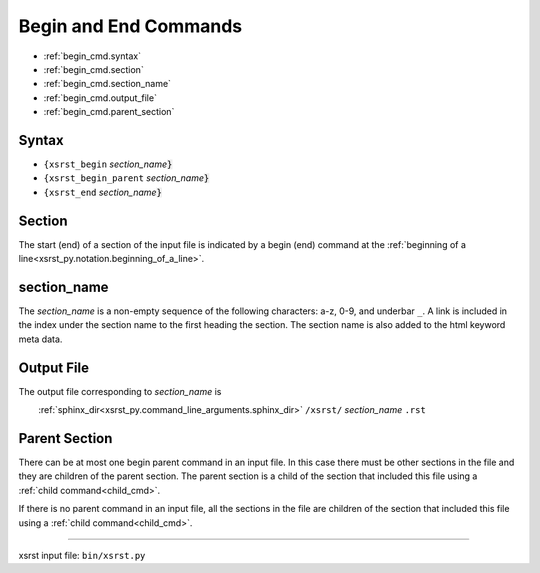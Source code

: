 .. |space| unicode:: 0xA0

.. meta::
   :keywords: begin_cmd, begin, and, end, commands

.. index:: begin_cmd, begin, and, end, commands

.. _begin_cmd:

Begin and End Commands
######################
- :ref:`begin_cmd.syntax`
- :ref:`begin_cmd.section`
- :ref:`begin_cmd.section_name`
- :ref:`begin_cmd.output_file`
- :ref:`begin_cmd.parent_section`

.. meta::
   :keywords: syntax

.. index:: syntax

.. _begin_cmd.syntax:

Syntax
******
- ``{xsrst_begin``        *section_name*:code:`}`
- ``{xsrst_begin_parent`` *section_name*:code:`}`
- ``{xsrst_end``          *section_name*:code:`}`

.. meta::
   :keywords: section

.. index:: section

.. _begin_cmd.section:

Section
*******
The start (end) of a section of the input file is indicated by a
begin (end) command at the
:ref:`beginning of a line<xsrst_py.notation.beginning_of_a_line>`.

.. meta::
   :keywords: section_name

.. index:: section_name

.. _begin_cmd.section_name:

section_name
************
The *section_name* is a non-empty sequence of the following characters:
a-z, 0-9, and underbar ``_``.
A link is included in the index under the section name
to the first heading the section.
The section name is also added to the html keyword meta data.

.. meta::
   :keywords: output, file

.. index:: output, file

.. _begin_cmd.output_file:

Output File
***********
The output file corresponding to *section_name* is

|space| |space| |space| |space|
:ref:`sphinx_dir<xsrst_py.command_line_arguments.sphinx_dir>`
``/xsrst/`` *section_name* ``.rst``

.. meta::
   :keywords: parent, section

.. index:: parent, section

.. _begin_cmd.parent_section:

Parent Section
**************
There can be at most one begin parent command in an input file.
In this case there must be other sections in the file
and they are children of the parent section.
The parent section is a child
of the section that included this file using a :ref:`child command<child_cmd>`.

If there is no parent command in an input file,
all the sections in the file are children
of the section that included this file using a :ref:`child command<child_cmd>`.

----

xsrst input file: ``bin/xsrst.py``
